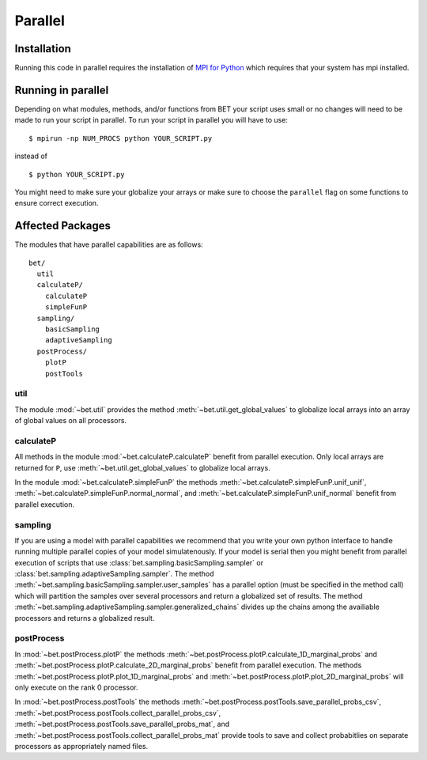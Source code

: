 .. _parallel:

========
Parallel
========

Installation
------------

Running this code in parallel requires the installation of `MPI for Python
<http://mpi4py.scipy.org/>`_ which requires that your system has mpi
installed.

Running in parallel
-------------------

Depending on what modules, methods, and/or functions from BET your script uses
small or no changes will need to be made to run your script in parallel. To run
your script in parallel you will have to use::

    $ mpirun -np NUM_PROCS python YOUR_SCRIPT.py

instead of ::
    
    $ python YOUR_SCRIPT.py

You might need to make sure your globalize your arrays or make sure to choose
the ``parallel`` flag on some functions to ensure correct execution.

Affected Packages
-----------------

The modules that have parallel capabilities are as follows::

  bet/
    util
    calculateP/
      calculateP
      simpleFunP
    sampling/
      basicSampling 
      adaptiveSampling
    postProcess/
      plotP  
      postTools

util
~~~~
The module :mod:`~bet.util` provides the method
:meth:`~bet.util.get_global_values` to globalize local arrays into an array of
global values on all processors.

calculateP
~~~~~~~~~~
All methods in the module :mod:`~bet.calculateP.calculateP` benefit from
parallel execution. Only local arrays are returned for ``P``, use
:meth:`~bet.util.get_global_values` to globalize local arrays.

In the module :mod:`~bet.calculateP.simpleFunP` the methods
:meth:`~bet.calculateP.simpleFunP.unif_unif`,
:meth:`~bet.calculateP.simpleFunP.normal_normal`, and 
:meth:`~bet.calculateP.simpleFunP.unif_normal` benefit from parallel
execution.

sampling
~~~~~~~~
If you are using a model with parallel capabilities we recommend that you write
your own python interface to handle running multiple parallel copies of your
model simulatenously. If your model is serial then you might benefit from
parallel execution of scripts that use
:class:`bet.sampling.basicSampling.sampler` or
:class:`bet.sampling.adaptiveSampling.sampler`.  The method
:meth:`~bet.sampling.basicSampling.sampler.user_samples` has a parallel option
(must be specified in the method call) which will partition the samples over
several processors and return a globalized set of results.  The method
:meth:`~bet.sampling.adaptiveSampling.sampler.generalized_chains` divides up
the chains among the availiable processors and returns a globalized result.

postProcess
~~~~~~~~~~~
In :mod:`~bet.postProcess.plotP` the methods
:meth:`~bet.postProcess.plotP.calculate_1D_marginal_probs` and
:meth:`~bet.postProcess.plotP.calculate_2D_marginal_probs` benefit from
parallel execution. The methods :meth:`~bet.postProcess.plotP.plot_1D_marginal_probs` and
:meth:`~bet.postProcess.plotP.plot_2D_marginal_probs` will only execute on the
rank 0 processor.

In :mod:`~bet.postProcess.postTools` the methods
:meth:`~bet.postProcess.postTools.save_parallel_probs_csv`,
:meth:`~bet.postProcess.postTools.collect_parallel_probs_csv`,
:meth:`~bet.postProcess.postTools.save_parallel_probs_mat`, and
:meth:`~bet.postProcess.postTools.collect_parallel_probs_mat` provide tools to
save and collect probabitlies on separate processors as appropriately named files.

